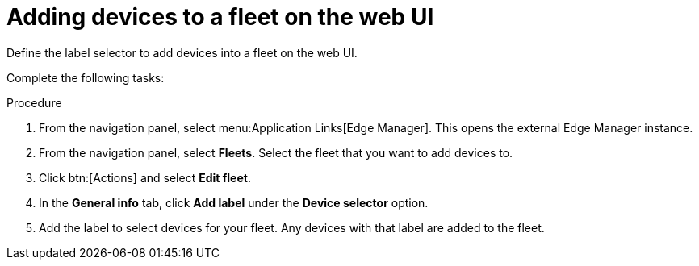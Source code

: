 :_mod-docs-content-type: PROCEDURE

[id="edge-manager-add-devices-ui"]

= Adding devices to a fleet on the web UI

Define the label selector to add devices into a fleet on the web UI.

Complete the following tasks:

.Procedure

. From the navigation panel, select menu:Application Links[Edge Manager]. 
This opens the external Edge Manager instance.
. From the navigation panel, select *Fleets*.
Select the fleet that you want to add devices to.
. Click btn:[Actions] and select *Edit fleet*.
. In the *General info* tab, click *Add label* under the *Device selector* option. 
. Add the label to select devices for your fleet. 
Any devices with that label are added to the fleet.

